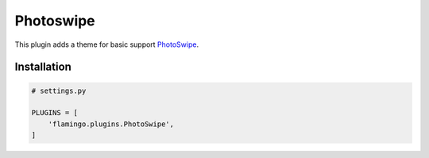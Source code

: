 

Photoswipe
==========

This plugin adds a theme for basic support
`PhotoSwipe <https://photoswipe.com/>`_.


Installation
------------

.. code-block:: python

    # settings.py

    PLUGINS = [
        'flamingo.plugins.PhotoSwipe',
    ]
